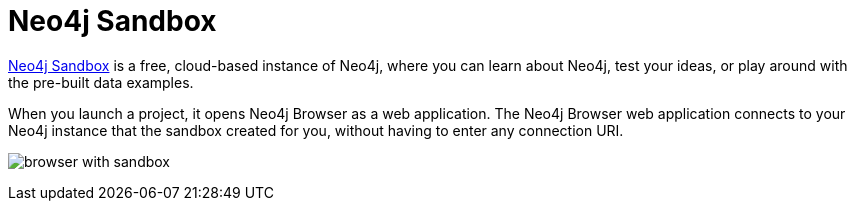 :description: Neo4j Sandbox includes Neo4j Browser.


[[sandbox]]
= Neo4j Sandbox

link:https://neo4j.com/sandbox/[Neo4j Sandbox^] is a free, cloud-based instance of Neo4j, where you can learn about Neo4j, test your ideas, or play around with the pre-built data examples.

When you launch a project, it opens Neo4j Browser as a web application.
The Neo4j Browser web application connects to your Neo4j instance that the sandbox created for you, without having to enter any connection URI.

image:browser-with-sandbox.png[]

